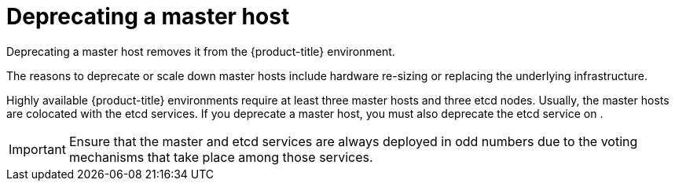 ////
Concept about deprecating a Master Host

Module included in the following assemblies:

* day_two_guide/host_level_tasks.adoc
////

[id='deprecating-master_{context}']
= Deprecating a master host

Deprecating a master host removes it from the {product-title} environment.

The reasons to deprecate or scale down master hosts include hardware re-sizing
or replacing the underlying infrastructure.

Highly available {product-title} environments require at least three master
hosts and three etcd nodes. Usually, the master hosts are colocated with the
etcd services. If you deprecate a master host, you must also deprecate the
etcd service on .

[IMPORTANT]
====
Ensure that the master and etcd services are always deployed in odd numbers due
to the voting mechanisms that take place among those services.
====
